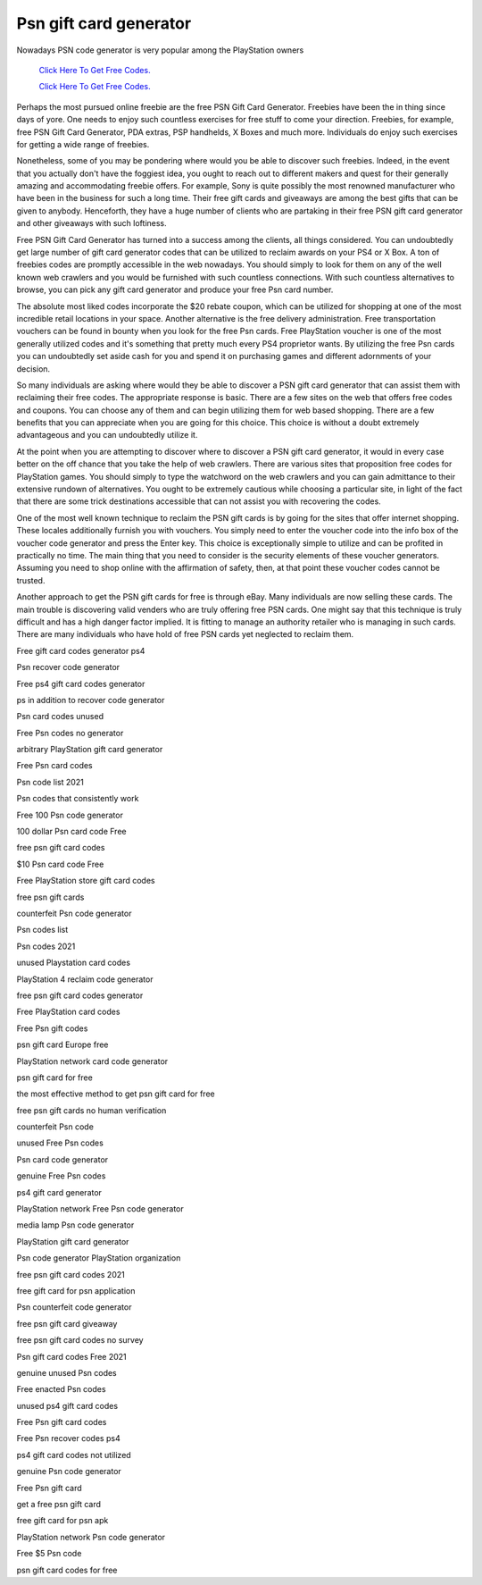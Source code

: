 Psn gift card generator
~~~~~~~~~~~~

Nowadays PSN code generator is very popular among the PlayStation owners

  `Click Here To Get Free Codes.
  <https://bit.ly/3qFXa5i>`_
  
  `Click Here To Get Free Codes.
  <https://bit.ly/3qFXa5i>`_

Perhaps the most pursued online freebie are the free PSN Gift Card Generator. Freebies have been the in thing since days of yore. One needs to enjoy such countless exercises for free stuff to come your direction. Freebies, for example, free PSN Gift Card Generator, PDA extras, PSP handhelds, X Boxes and much more. Individuals do enjoy such exercises for getting a wide range of freebies. 

Nonetheless, some of you may be pondering where would you be able to discover such freebies. Indeed, in the event that you actually don't have the foggiest idea, you ought to reach out to different makers and quest for their generally amazing and accommodating freebie offers. For example, Sony is quite possibly the most renowned manufacturer who have been in the business for such a long time. Their free gift cards and giveaways are among the best gifts that can be given to anybody. Henceforth, they have a huge number of clients who are partaking in their free PSN gift card generator and other giveaways with such loftiness. 

Free PSN Gift Card Generator has turned into a success among the clients, all things considered. You can undoubtedly get large number of gift card generator codes that can be utilized to reclaim awards on your PS4 or X Box. A ton of freebies codes are promptly accessible in the web nowadays. You should simply to look for them on any of the well known web crawlers and you would be furnished with such countless connections. With such countless alternatives to browse, you can pick any gift card generator and produce your free Psn card number. 

The absolute most liked codes incorporate the $20 rebate coupon, which can be utilized for shopping at one of the most incredible retail locations in your space. Another alternative is the free delivery administration. Free transportation vouchers can be found in bounty when you look for the free Psn cards. Free PlayStation voucher is one of the most generally utilized codes and it's something that pretty much every PS4 proprietor wants. By utilizing the free Psn cards you can undoubtedly set aside cash for you and spend it on purchasing games and different adornments of your decision. 

So many individuals are asking where would they be able to discover a PSN gift card generator that can assist them with reclaiming their free codes. The appropriate response is basic. There are a few sites on the web that offers free codes and coupons. You can choose any of them and can begin utilizing them for web based shopping. There are a few benefits that you can appreciate when you are going for this choice. This choice is without a doubt extremely advantageous and you can undoubtedly utilize it. 

At the point when you are attempting to discover where to discover a PSN gift card generator, it would in every case better on the off chance that you take the help of web crawlers. There are various sites that proposition free codes for PlayStation games. You should simply to type the watchword on the web crawlers and you can gain admittance to their extensive rundown of alternatives. You ought to be extremely cautious while choosing a particular site, in light of the fact that there are some trick destinations accessible that can not assist you with recovering the codes. 

One of the most well known technique to reclaim the PSN gift cards is by going for the sites that offer internet shopping. These locales additionally furnish you with vouchers. You simply need to enter the voucher code into the info box of the voucher code generator and press the Enter key. This choice is exceptionally simple to utilize and can be profited in practically no time. The main thing that you need to consider is the security elements of these voucher generators. Assuming you need to shop online with the affirmation of safety, then, at that point these voucher codes cannot be trusted. 

Another approach to get the PSN gift cards for free is through eBay. Many individuals are now selling these cards. The main trouble is discovering valid venders who are truly offering free PSN cards. One might say that this technique is truly difficult and has a high danger factor implied. It is fitting to manage an authority retailer who is managing in such cards. There are many individuals who have hold of free PSN cards yet neglected to reclaim them. 

Free gift card codes generator ps4 

Psn recover code generator 

Free ps4 gift card codes generator 

ps in addition to recover code generator 

Psn card codes unused 

Free Psn codes no generator 

arbitrary PlayStation gift card generator 

Free Psn card codes 

Psn code list 2021 

Psn codes that consistently work 

Free 100 Psn code generator 

100 dollar Psn card code Free 

free psn gift card codes 

$10 Psn card code Free 

Free PlayStation store gift card codes 

free psn gift cards 

counterfeit Psn code generator 

Psn codes list 

Psn codes 2021 

unused Playstation card codes 

PlayStation 4 reclaim code generator 

free psn gift card codes generator 

Free PlayStation card codes 

Free Psn gift codes 

psn gift card Europe free 

PlayStation network card code generator 

psn gift card for free 

the most effective method to get psn gift card for free 

free psn gift cards no human verification 

counterfeit Psn code 

unused Free Psn codes 

Psn card code generator 

genuine Free Psn codes 

ps4 gift card generator 

PlayStation network Free Psn code generator 

media lamp Psn code generator 

PlayStation gift card generator 

Psn code generator PlayStation organization 

free psn gift card codes 2021 

free gift card for psn application 

Psn counterfeit code generator 

free psn gift card giveaway 

free psn gift card codes no survey 

Psn gift card codes Free 2021 

genuine unused Psn codes 

Free enacted Psn codes 

unused ps4 gift card codes 

Free Psn gift card codes 

Free Psn recover codes ps4 

ps4 gift card codes not utilized 

genuine Psn code generator 

Free Psn gift card 

get a free psn gift card 

free gift card for psn apk 

PlayStation network Psn code generator 

Free $5 Psn code 

psn gift card codes for free